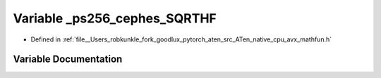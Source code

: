 .. _variable__ps256_cephes_SQRTHF:

Variable _ps256_cephes_SQRTHF
=============================

- Defined in :ref:`file__Users_robkunkle_fork_goodlux_pytorch_aten_src_ATen_native_cpu_avx_mathfun.h`


Variable Documentation
----------------------


.. doxygenvariable:: _ps256_cephes_SQRTHF
